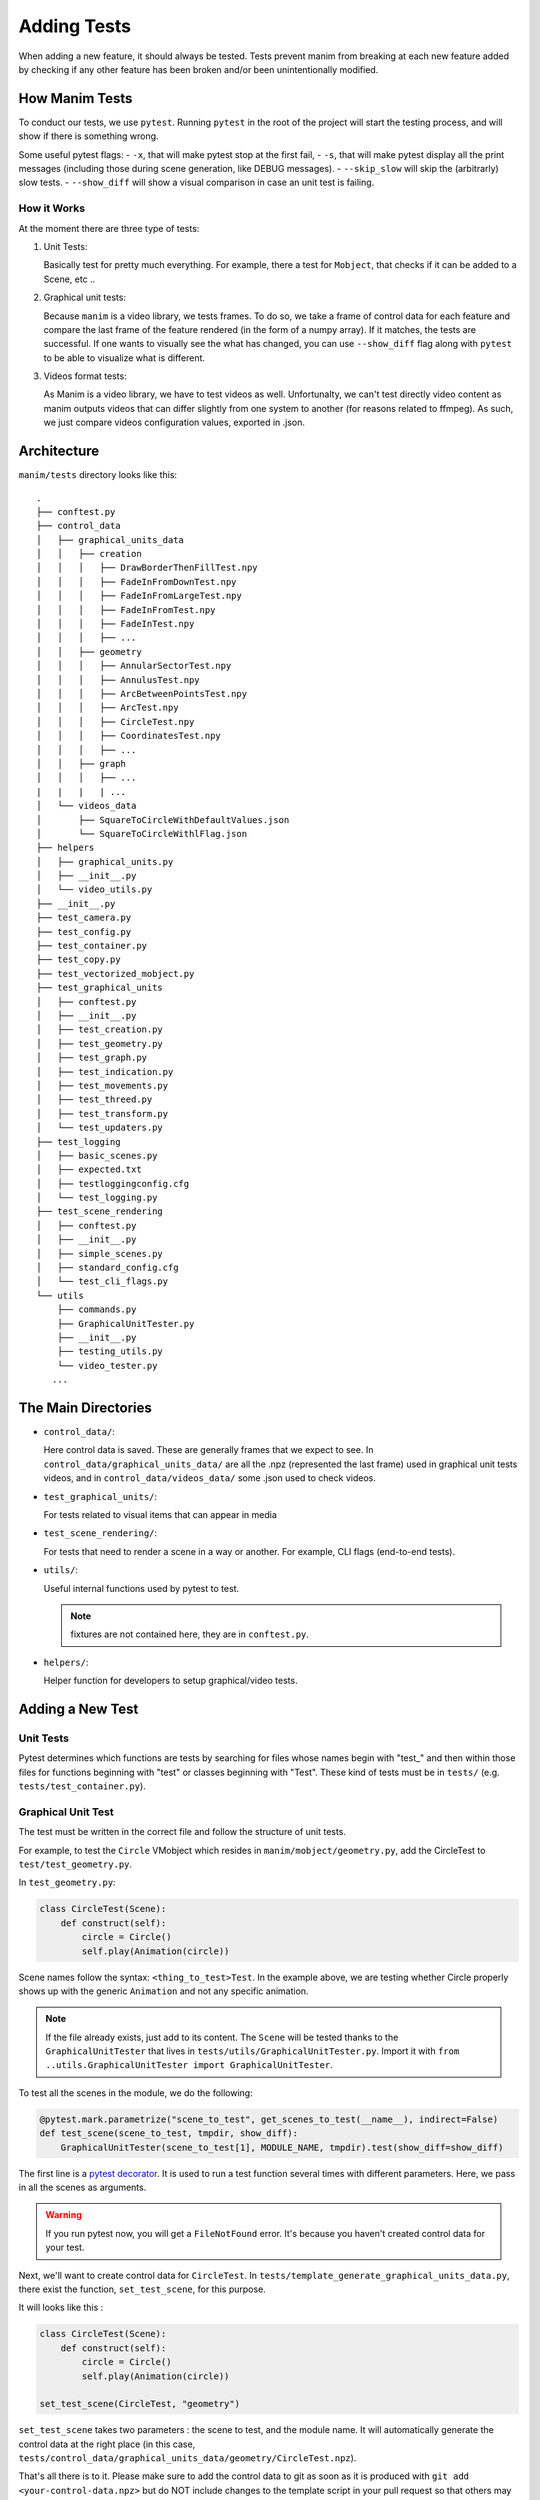 ============
Adding Tests
============
When adding a new feature, it should always be tested. Tests prevent
manim from breaking at each new feature added by checking if any other
feature has been broken and/or been unintentionally modified.

How Manim Tests
---------------

To conduct our tests, we use ``pytest``. Running ``pytest`` in the root of
the project will start the testing process, and will show if there is
something wrong.

Some useful pytest flags: 
- ``-x``, that will make pytest stop at the first fail,
- ``-s``, that will make pytest display all the print messages (including those during scene generation, like DEBUG messages).
- ``--skip_slow`` will skip the (arbitrarly) slow tests. 
- ``--show_diff`` will show a visual comparison in case an unit test is
failing. 

How it Works
~~~~~~~~~~~~

At the moment there are three type of tests:

#. Unit Tests:

   Basically test for pretty much everything. For example, there a test for
   ``Mobject``, that checks if it can be added to a Scene, etc ..

#. Graphical unit tests:

   Because ``manim`` is a video library, we tests frames. To do so, we take a
   frame of control data for each feature and compare the last frame of the
   feature rendered (in the form of a numpy array). If it matches, the tests
   are successful. If one wants to visually see the what has changed, you can
   use ``--show_diff`` flag along with ``pytest`` to be able to visualize
   what is different.

#. Videos format tests:

   As Manim is a video library, we have to test videos as well. Unfortunalty,
   we can't test directly video content as manim outputs videos that can
   differ slightly from one system to another (for reasons related to
   ffmpeg). As such, we just compare videos configuration values, exported in
   .json.

Architecture
------------

``manim/tests`` directory looks like this:

::

    .
    ├── conftest.py
    ├── control_data
    │   ├── graphical_units_data
    │   │   ├── creation
    │   │   │   ├── DrawBorderThenFillTest.npy
    │   │   │   ├── FadeInFromDownTest.npy
    │   │   │   ├── FadeInFromLargeTest.npy
    │   │   │   ├── FadeInFromTest.npy
    │   │   │   ├── FadeInTest.npy
    │   │   │   ├── ...
    │   │   ├── geometry
    │   │   │   ├── AnnularSectorTest.npy
    │   │   │   ├── AnnulusTest.npy
    │   │   │   ├── ArcBetweenPointsTest.npy
    │   │   │   ├── ArcTest.npy
    │   │   │   ├── CircleTest.npy
    │   │   │   ├── CoordinatesTest.npy
    │   │   │   ├── ...
    │   │   ├── graph
    │   │   │   ├── ...
    |   |   |   | ...
    │   └── videos_data
    │       ├── SquareToCircleWithDefaultValues.json
    │       └── SquareToCircleWithlFlag.json
    ├── helpers
    │   ├── graphical_units.py
    │   ├── __init__.py
    │   └── video_utils.py
    ├── __init__.py
    ├── test_camera.py
    ├── test_config.py
    ├── test_container.py
    ├── test_copy.py
    ├── test_vectorized_mobject.py
    ├── test_graphical_units
    │   ├── conftest.py
    │   ├── __init__.py
    │   ├── test_creation.py
    │   ├── test_geometry.py
    │   ├── test_graph.py
    │   ├── test_indication.py
    │   ├── test_movements.py
    │   ├── test_threed.py
    │   ├── test_transform.py
    │   └── test_updaters.py
    ├── test_logging
    │   ├── basic_scenes.py
    │   ├── expected.txt
    │   ├── testloggingconfig.cfg
    │   └── test_logging.py
    ├── test_scene_rendering
    │   ├── conftest.py
    │   ├── __init__.py
    │   ├── simple_scenes.py
    │   ├── standard_config.cfg
    │   └── test_cli_flags.py
    └── utils
        ├── commands.py
        ├── GraphicalUnitTester.py
        ├── __init__.py
        ├── testing_utils.py
        └── video_tester.py
       ...

The Main Directories
--------------------

- ``control_data/``:

  Here control data is saved. These are generally frames
  that we expect to see. In ``control_data/graphical_units_data/`` are all the
  .npz (represented the last frame) used in graphical unit tests videos, and in
  ``control_data/videos_data/`` some .json used to check videos.

- ``test_graphical_units/``:

  For tests related to visual items that can appear in media
    
- ``test_scene_rendering/``:

  For tests that need to render a scene in a way or another. For example, CLI
  flags (end-to-end tests).

- ``utils/``:

  Useful internal functions used by pytest to test.

  .. Note:: fixtures are not contained here, they are in ``conftest.py``.

- ``helpers/``:

  Helper function for developers to setup graphical/video tests.

Adding a New Test
-----------------

Unit Tests
~~~~~~~~~~

Pytest determines which functions are tests by searching for files whose
names begin with "test\_" and then within those files for functions
beginning with "test" or classes beginning with "Test". These kind of
tests must be in ``tests/`` (e.g. ``tests/test_container.py``).

Graphical Unit Test
~~~~~~~~~~~~~~~~~~~

The test must be written in the correct file and follow the structure
of unit tests.

For example, to test the ``Circle`` VMobject which resides in
``manim/mobject/geometry.py``, add the CircleTest to
``test/test_geometry.py``.

In ``test_geometry.py``:

.. code:: python

    class CircleTest(Scene):
        def construct(self):
            circle = Circle()
            self.play(Animation(circle))

Scene names follow the syntax: ``<thing_to_test>Test``. In the example above,
we are testing whether Circle properly shows up with the generic
``Animation`` and not any specific animation.

.. Note:: 

   If the file already exists, just add to its content. The 
   ``Scene`` will be tested thanks to the ``GraphicalUnitTester`` that lives
   in ``tests/utils/GraphicalUnitTester.py``. Import it with ``from
   ..utils.GraphicalUnitTester import GraphicalUnitTester``.

To test all the scenes in the module, we do the following:

.. code:: python

    @pytest.mark.parametrize("scene_to_test", get_scenes_to_test(__name__), indirect=False)
    def test_scene(scene_to_test, tmpdir, show_diff):
        GraphicalUnitTester(scene_to_test[1], MODULE_NAME, tmpdir).test(show_diff=show_diff)

The first line is a `pytest decorator
<https://docs.pytest.org/en/stable/parametrize.html>`_.
It is used to run a test function several times with different
parameters. Here, we pass in all the scenes as arguments.

.. warning::
  If you run pytest now, you will get a ``FileNotFound`` error. It's because
  you haven't created control data for your test. 

Next, we'll want to create control data for ``CircleTest``. In
``tests/template_generate_graphical_units_data.py``, there exist the
function, ``set_test_scene``, for this purpose.

It will looks like this :

.. code:: python

    class CircleTest(Scene):
        def construct(self):
            circle = Circle()
            self.play(Animation(circle))

    set_test_scene(CircleTest, "geometry") 

``set_test_scene`` takes two parameters : the scene to test, and the
module name. It will automatically generate the control data at the
right place (in this case,
``tests/control_data/graphical_units_data/geometry/CircleTest.npz``).

That's all there is to it. Please make sure to add the control data to git as
soon as it is produced with ``git add <your-control-data.npz>`` but do NOT
include changes to the template script in your pull request so that others
may continue to use the template file
(template\_generate\_graphical\_units\_data.py) will be still available for
others.

Videos tests
~~~~~~~~~~~~

To test videos generated, we use the decorator
``tests.utils.videos_tester.video_comparison``:

.. code:: python

    @video_comparison(
        "SquareToCircleWithlFlag.json", "videos/simple_scenes/480p15/SquareToCircle.mp4"
    )
    def test_basic_scene_l_flag(tmp_path, manim_cfg_file, simple_scenes_path):
        scene_name = "SquareToCircle"
        command = [
            "python",
            "-m",
            "manim",
            simple_scenes_path,
            scene_name,
            "-l",
            "--media_dir",
            str(tmp_path),
        ]
        out, err, exit_code = capture(command)
        assert exit_code == 0, err

.. Note:: ``assert exit*\ code == 0, err`` is used in case of the command fails
to run. The decorator takes two arguments: json name and the path
to where the video should be generated, starting from the ``medias/`` dir.

Note the fixtures here:

- tmp_path is a pytest fixture to get a tmp_path. Manim will output here, according to the flag ``--media_dir``.

- ``manim_cfg_file`` fixture that return a path pointing to ``test_scene_rendering/standard_config.cfg``. It's just to shorten the code, in the case multiple tests need to use this cfg file.

- ``simple_scenes_path`` same as above, except for ``test_scene_rendering/simple_scene.py``

You have to generate a ``.json`` file first to be able to test your video. To
do that, use ``helpers.save_control_data_from_video``.

For instance, a test that will check if the l flag works properly will first
require rendering a video using the -l flag from a scene. Then we will test
(in this case, SquareToCircle), that lives in
``test_scene_rendering/simple_scene.py``. Change directories to ``tests/``,
create a file (e.g. ``create\_data.py``) that you will remove as soon as
you're done. Then run:

.. code:: python

    save_control_data_from_video(<path-to-video>, "SquareToCircleWithlFlag.json"). 

Running this will save
``control_data/videos_data/SquareToCircleWithlFlag.json``, whoch will
looks like this :

.. code:: json

    {
        "name": "SquareToCircleWithlFlag",
        "config": {
            "codec_name": "h264",
            "width": 854,
            "height": 480,
            "avg_frame_rate": "15/1",
            "duration": "1.000000",
            "nb_frames": "15"
        }
    }

If you have any question don't hesitate to ask on `Discord
<https://discord.gg/mMRrZQW>`_, in your pull request, or open an issue.
